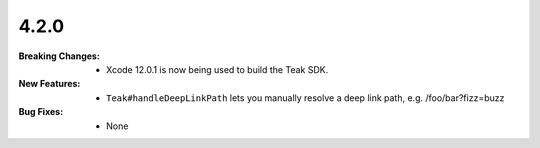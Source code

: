 4.2.0
-----
:Breaking Changes:
    * Xcode 12.0.1 is now being used to build the Teak SDK.
:New Features:
    * ``Teak#handleDeepLinkPath`` lets you manually resolve a deep link path, e.g. /foo/bar?fizz=buzz
:Bug Fixes:
    * None
